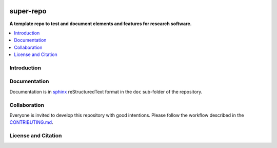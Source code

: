 |badge_license|

==========
super-repo
==========

**A template repo to test and document elements and features for research software.**

.. contents::
    :depth: 2
    :local:
    :backlinks: top

Introduction
============


Documentation
=============

Documentation is in `sphinx
<http://www.sphinx-doc.org/en/stable/>`_ reStructuredText format in
the ``doc`` sub-folder of the repository.


Collaboration
=============
Everyone is invited to develop this repository with good intentions.
Please follow the workflow described in the `CONTRIBUTING.md <CONTRIBUTING.md>`_.

License and Citation
====================

.. |badge_license| image:: https://img.shields.io/github/license/rl-institut/super-repo
    target: LICENSE.txt
    :alt: License

